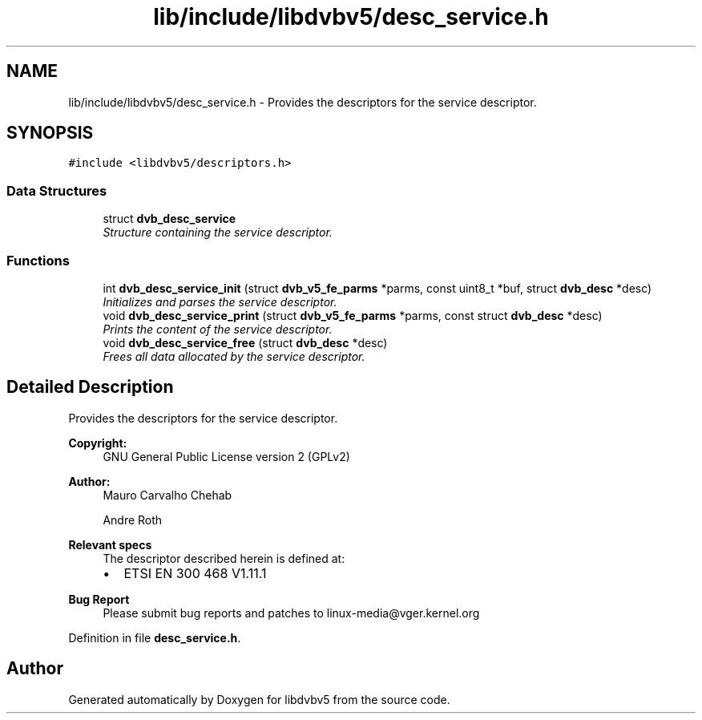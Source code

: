 .TH "lib/include/libdvbv5/desc_service.h" 3 "Sun Jan 24 2016" "Version 1.10.0" "libdvbv5" \" -*- nroff -*-
.ad l
.nh
.SH NAME
lib/include/libdvbv5/desc_service.h \- Provides the descriptors for the service descriptor\&.  

.SH SYNOPSIS
.br
.PP
\fC#include <libdvbv5/descriptors\&.h>\fP
.br

.SS "Data Structures"

.in +1c
.ti -1c
.RI "struct \fBdvb_desc_service\fP"
.br
.RI "\fIStructure containing the service descriptor\&. \fP"
.in -1c
.SS "Functions"

.in +1c
.ti -1c
.RI "int \fBdvb_desc_service_init\fP (struct \fBdvb_v5_fe_parms\fP *parms, const uint8_t *buf, struct \fBdvb_desc\fP *desc)"
.br
.RI "\fIInitializes and parses the service descriptor\&. \fP"
.ti -1c
.RI "void \fBdvb_desc_service_print\fP (struct \fBdvb_v5_fe_parms\fP *parms, const struct \fBdvb_desc\fP *desc)"
.br
.RI "\fIPrints the content of the service descriptor\&. \fP"
.ti -1c
.RI "void \fBdvb_desc_service_free\fP (struct \fBdvb_desc\fP *desc)"
.br
.RI "\fIFrees all data allocated by the service descriptor\&. \fP"
.in -1c
.SH "Detailed Description"
.PP 
Provides the descriptors for the service descriptor\&. 


.PP
\fBCopyright:\fP
.RS 4
GNU General Public License version 2 (GPLv2) 
.RE
.PP
\fBAuthor:\fP
.RS 4
Mauro Carvalho Chehab 
.PP
Andre Roth
.RE
.PP
\fBRelevant specs\fP
.RS 4
The descriptor described herein is defined at:
.IP "\(bu" 2
ETSI EN 300 468 V1\&.11\&.1
.PP
.RE
.PP
\fBBug Report\fP
.RS 4
Please submit bug reports and patches to linux-media@vger.kernel.org 
.RE
.PP

.PP
Definition in file \fBdesc_service\&.h\fP\&.
.SH "Author"
.PP 
Generated automatically by Doxygen for libdvbv5 from the source code\&.
